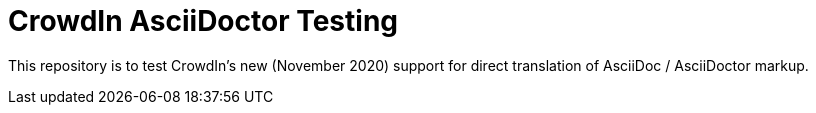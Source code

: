 = CrowdIn AsciiDoctor Testing
:source-highlighter: pygments

This repository is to test CrowdIn's new (November 2020) support for direct translation of AsciiDoc / AsciiDoctor markup.
